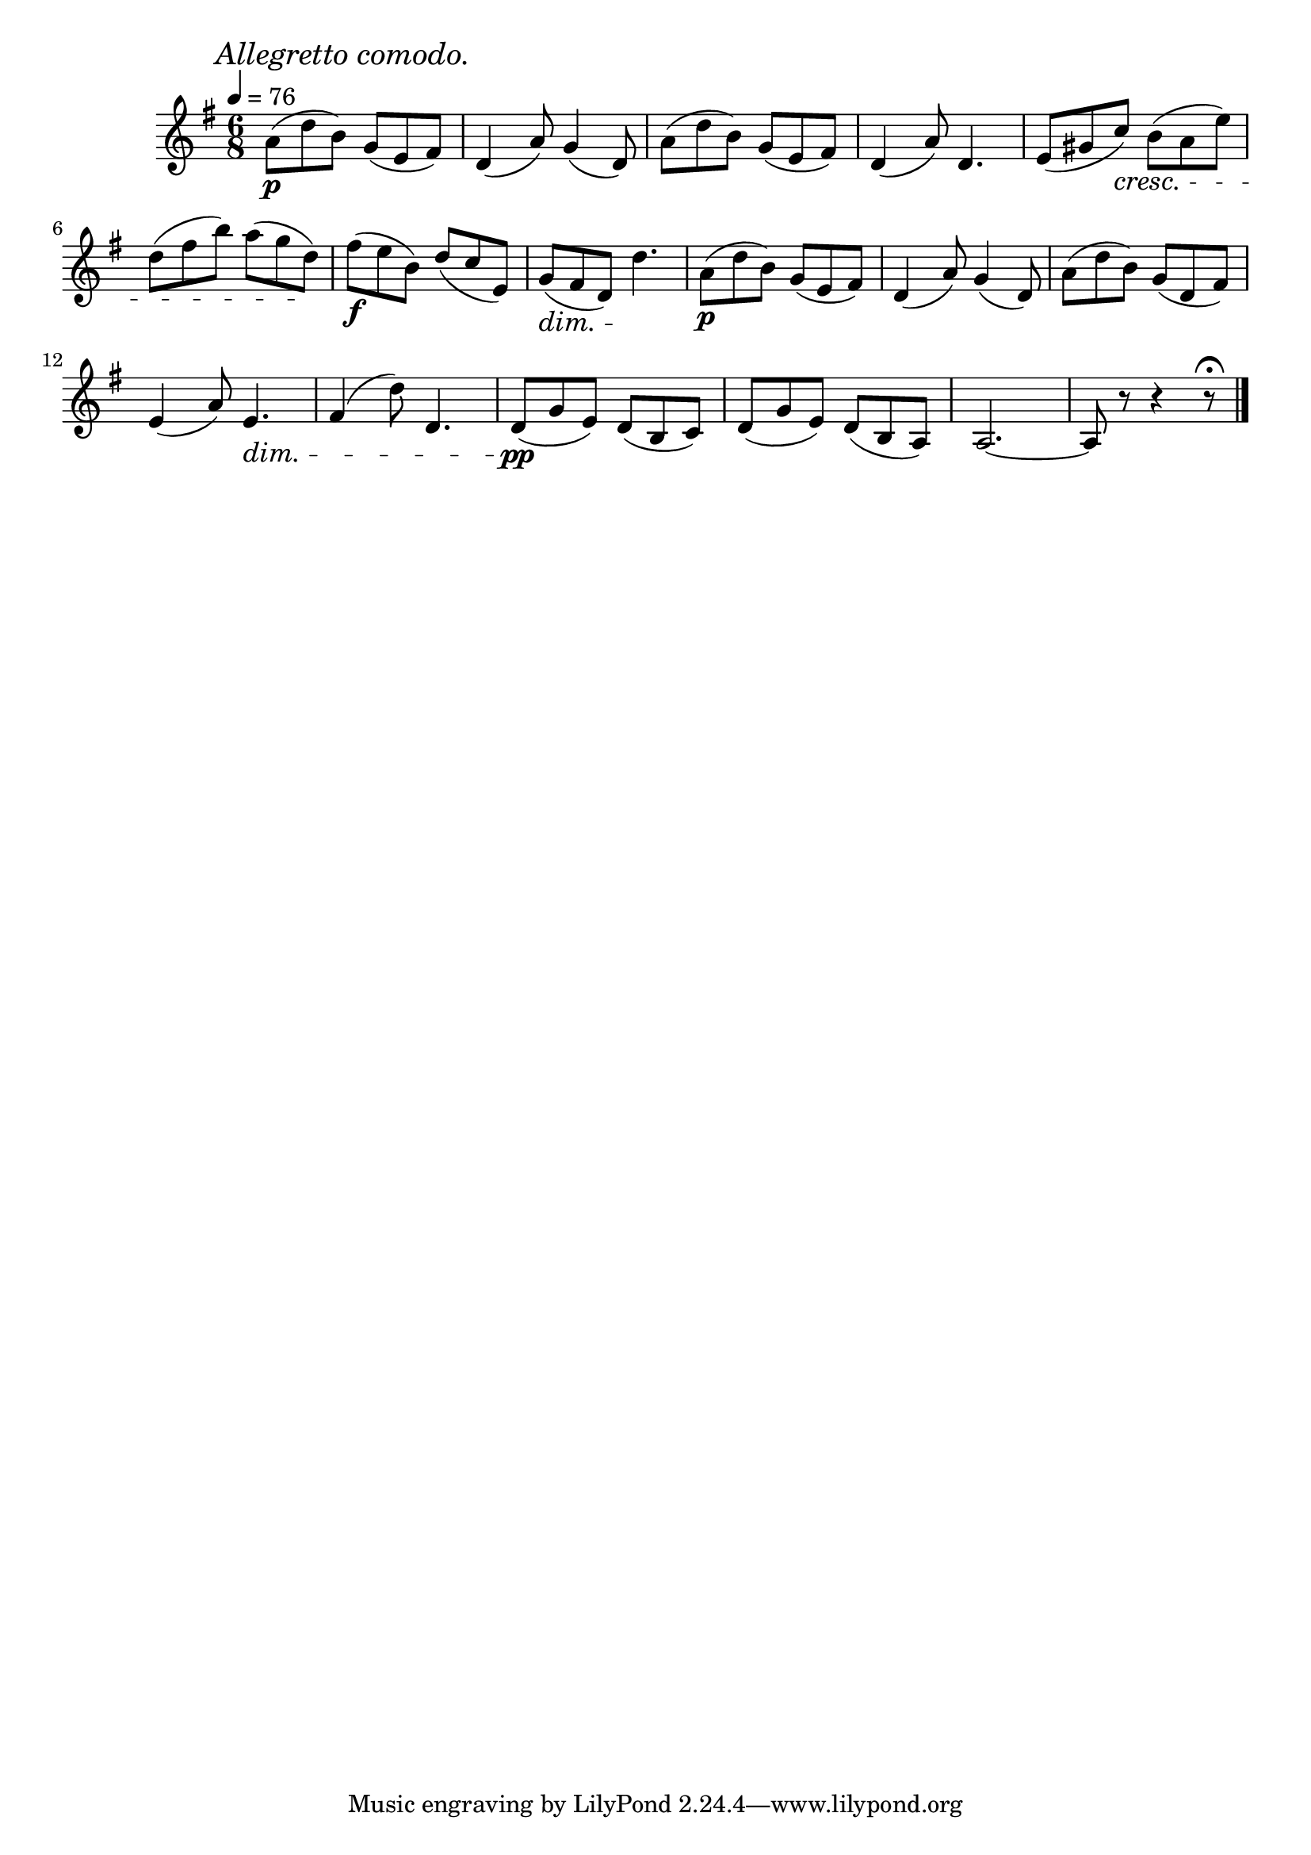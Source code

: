 \score {
  \header {
    title="VI."
  }

  \relative {
    \key g \major
    \time 3 6/8
  
    \mark \markup { \italic "Allegretto comodo." }
    \tempo 4 = 76

    a'8\p (d b) g (e fis)
    d4 (a'8) g4 (d8)
    a'8 (d b) g (e fis)
    d4 (a'8) d,4.
    e8 (gis c)
    \cresc b (a e')

    \break


    d (fis b) a (g d) \!
    fis\f (e b) d (c e,)
    g (\dim fis d) d'4.\!
    a8\p (d b) g (e fis)
    d4 (a'8) g4 (d8)
    a' (d b) g (d fis)

    \break

    e4 (a8) e4.\dim
    fis4 (d'8) d,4.
    d8\pp\! (g e)
    d (b c)
    d (g e)
    d (b a)
    a2.~
    a8 r8 r4 r8\fermata
    
    \bar "|."
  }
}
